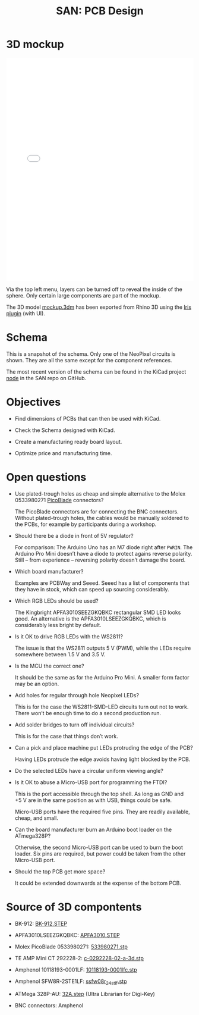#+HTML_HEAD: <style>img{max-width:100%}.figure-number{display:none}</style>

#+TITLE: SAN: PCB Design

* 3D mockup

#+BEGIN_EXPORT html
<iframe allowfullscreen id="irisModel" width="100%" height="600px"
src="mockup.iris/index.html" frameBorder="0"></iframe>
#+END_EXPORT

Via the top left menu, layers can be turned off to reveal the inside
of the sphere. Only certain large components are part of the mockup.

The 3D model [[./mockup.3dm][mockup.3dm]] has been exported from Rhino 3D using the [[https://mcneel.github.io/Iris/][Iris
plugin]] (with UI).


* Schema

#+BEGIN_EXPORT html
<img alt="Main circuit" src="./images/node.svg">
#+END_EXPORT

#+BEGIN_EXPORT html
<img alt="NeoPixel circuit" src="./images/neopixel-NeoPixel 1.svg">
#+END_EXPORT

This is a snapshot of the schema. Only one of the NeoPixel circuits is
shown. They are all the same except for the component references.

The most recent version of the schema can be found in the KiCad
project [[https://github.com/feklee/san/tree/master/nodes/pcb/node][node]] in the SAN repo on GitHub.


* Objectives

- Find dimensions of PCBs that can then be used with KiCad.

- Check the Schema designed with KiCad.

- Create a manufacturing ready board layout.

- Optimize price and manufacturing time.


* Open questions

- Use plated-trough holes as cheap and simple alternative to the Molex
  0533980271 [[https://www.molex.com/product/picoblade.html][PicoBlade]] connectors?

  The PicoBlade connectors are for connecting the BNC
  connectors. Without plated-trough holes, the cables would be
  manually soldered to the PCBs, for example by participants during a
  workshop.

- Should there be a diode in front of 5V regulator?

  For comparison: The Arduino Uno has an M7 diode right after =PWRIN=.
  The Arduino Pro Mini doesn’t have a diode to protect agains reverse
  polarity. Still – from experience – reversing polarity doesn’t
  damage the board.

- Which board manufacturer?

  Examples are PCBWay and Seeed. Seeed has a list of components that
  they have in stock, which can speed up sourcing considerably.

- Which RGB LEDs should be used?

  The Kingbright APFA3010SEEZGKQBKC rectangular SMD LED looks good. An
  alternative is the APFA3010LSEEZGKQBKC, which is considerably less
  bright by default.

- Is it OK to drive RGB LEDs with the WS2811?

  The issue is that the WS2811 outputs 5 V (PWM), while the LEDs
  require somewhere between 1.5 V and 3.5 V.

- Is the MCU the correct one?

  It should be the same as for the Arduino Pro Mini. A smaller form
  factor may be an option.

- Add holes for regular through hole Neopixel LEDs?

  This is for the case the WS2811-SMD-LED circuits turn out not to
  work. There won’t be enough time to do a second production run.

- Add solder bridges to turn off individual circuits?

  This is for the case that things don’t work.

- Can a pick and place machine put LEDs protruding the edge of the
  PCB?

  Having LEDs protrude the edge avoids having light blocked by the
  PCB.

- Do the selected LEDs have a circular uniform viewing angle?

- Is it OK to abuse a Micro-USB port for programming the FTDI?

  This is the port accessible through the top shell. As long as GND
  and +5 V are in the same position as with USB, things could be
  safe.

  Micro-USB ports have the required five pins. They are readily
  available, cheap, and small.

- Can the board manufacturer burn an Arduino boot loader on the
  ATmega328P?

  Otherwise, the second Micro-USB port can be used to burn the boot
  loader. Six pins are required, but power could be taken from the
  other Micro-USB port.

- Should the top PCB get more space?

  It could be extended downwards at the expense of the bottom PCB.


* Source of 3D compontents

- BK-912: [[http://www.memoryprotectiondevices.com/3d/download.php?pn=BK-912][BK-912.STEP]]

- APFA3010LSEEZGKQBKC: [[http://www.kingbrightusa.com/images/catalog/3D/STEP/APFA3010.STEP][APFA3010.STEP]]

- Molex PicoBlade 0533980271: [[https://www.molex.com/pdm_docs/stp/53398-0271_stp.zip][533980271.stp]]

- TE AMP Mini CT 292228-2: [[https://www.te.com/commerce/DocumentDelivery/DDEController?Action=showdoc&DocId=Customer+View+Model%7F292228-2%7FA%7F3d_stp.zip%7FEnglish%7FENG_CVM_292228-2_A.3d_stp.zip%7F292228-2][c-0292228-02-a-3d.stp]]

- Amphenol 10118193-0001LF: [[https://cdn.amphenol-icc.com/media/wysiwyg/files/3d/s10118193.zip][10118193-0001lfc.stp]]

- Amphenol SFW8R-2STE1LF: [[https://cdn.amphenol-icc.com/media/wysiwyg/files/3d/ssfw08r_2_4stlf.zip][ssfw08r_2_4st_lf.stp]]

- ATMega 328P-AU: [[https://digikey.ultralibrarian.com][32A.step]] (Ultra Librarian for Digi-Key)

- BNC connectors: Amphenol
